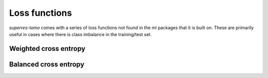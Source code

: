 **************
Loss functions
**************

`superres-tomo` comes with a series of loss functions not found in the ml packages that it is built
on. These are primarily useful in cases where there is class imbalance in the training/test set. 


Weighted cross entropy
######################


Balanced cross entropy
######################
